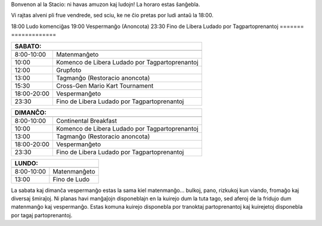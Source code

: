 .. title: Schedule 2024
.. slug: schedule
.. date: 2022-09-12 15:22:58+02:00
.. tags:
.. category:
.. link:
.. description:
.. type: text

Bonvenon al la Stacio: ni havas amuzon kaj ludojn! La horaro estas ŝanĝebla.

Vi rajtas alveni pli frue vendrede, sed sciu, ke ne ĉio pretas por ludi antaŭ la 18:00.

======= ============
VENDREDO:
---------------------
======= =============
18:00   Ludo komenciĝas
19:00   Vespermanĝo (Anoncota)
23:30   Fino de Libera Ludado por Tagpartoprenantoj
======= =============

=========== =====================
SABATO:
---------------------------------
=========== =====================
 8:00-10:00 Matenmanĝeto
10:00       Komenco de Libera Ludado por Tagpartoprenantoj
12:00       Grupfoto
13:00       Tagmanĝo (Restoracio anoncota)
15:30       Cross-Gen Mario Kart Tournament
18:00-20:00 Vespermanĝeto
23:30       Fino de Libera Ludado por Tagpartoprenantoj
=========== =====================

=========== =====================
DIMANĈO:
---------------------------------
=========== =====================
 8:00-10:00 Continental Breakfast
10:00       Komenco de Libera Ludado por Tagpartoprenantoj
13:00       Tagmanĝo (Restoracio anoncota)
18:00-20:00 Vespermanĝeto
23:30       Fino de Libera Ludado por Tagpartoprenantoj
=========== =====================

=========== =====================
LUNDO:
---------------------------------
=========== =====================
 8:00-10:00 Matenmanĝeto
13:00       Fino de Ludo
=========== =====================

La sabata kaj dimanĉa vespermanĝo estas la sama kiel matenmanĝo... bulkoj, pano, rizkukoj kun viando, fromaĝo kaj diversaj ŝmiraĵoj. Ni planas havi manĝaĵojn disponeblajn en la kuirejo dum la tuta tago, sed aferoj de la fridujo dum matenmanĝo kaj vespermanĝo. Estas komuna kuirejo disponebla por tranoktaj partoprenantoj kaj kuirejetoj disponebla por tagaj partoprenantoj.
